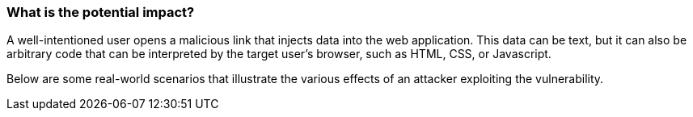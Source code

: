 === What is the potential impact?

A well-intentioned user opens a malicious link that injects data into the web
application. This data can be text, but it can also be arbitrary code that can
be interpreted by the target user's browser, such as HTML, CSS, or Javascript.

Below are some real-world scenarios that illustrate the various effects of an
attacker exploiting the vulnerability.

